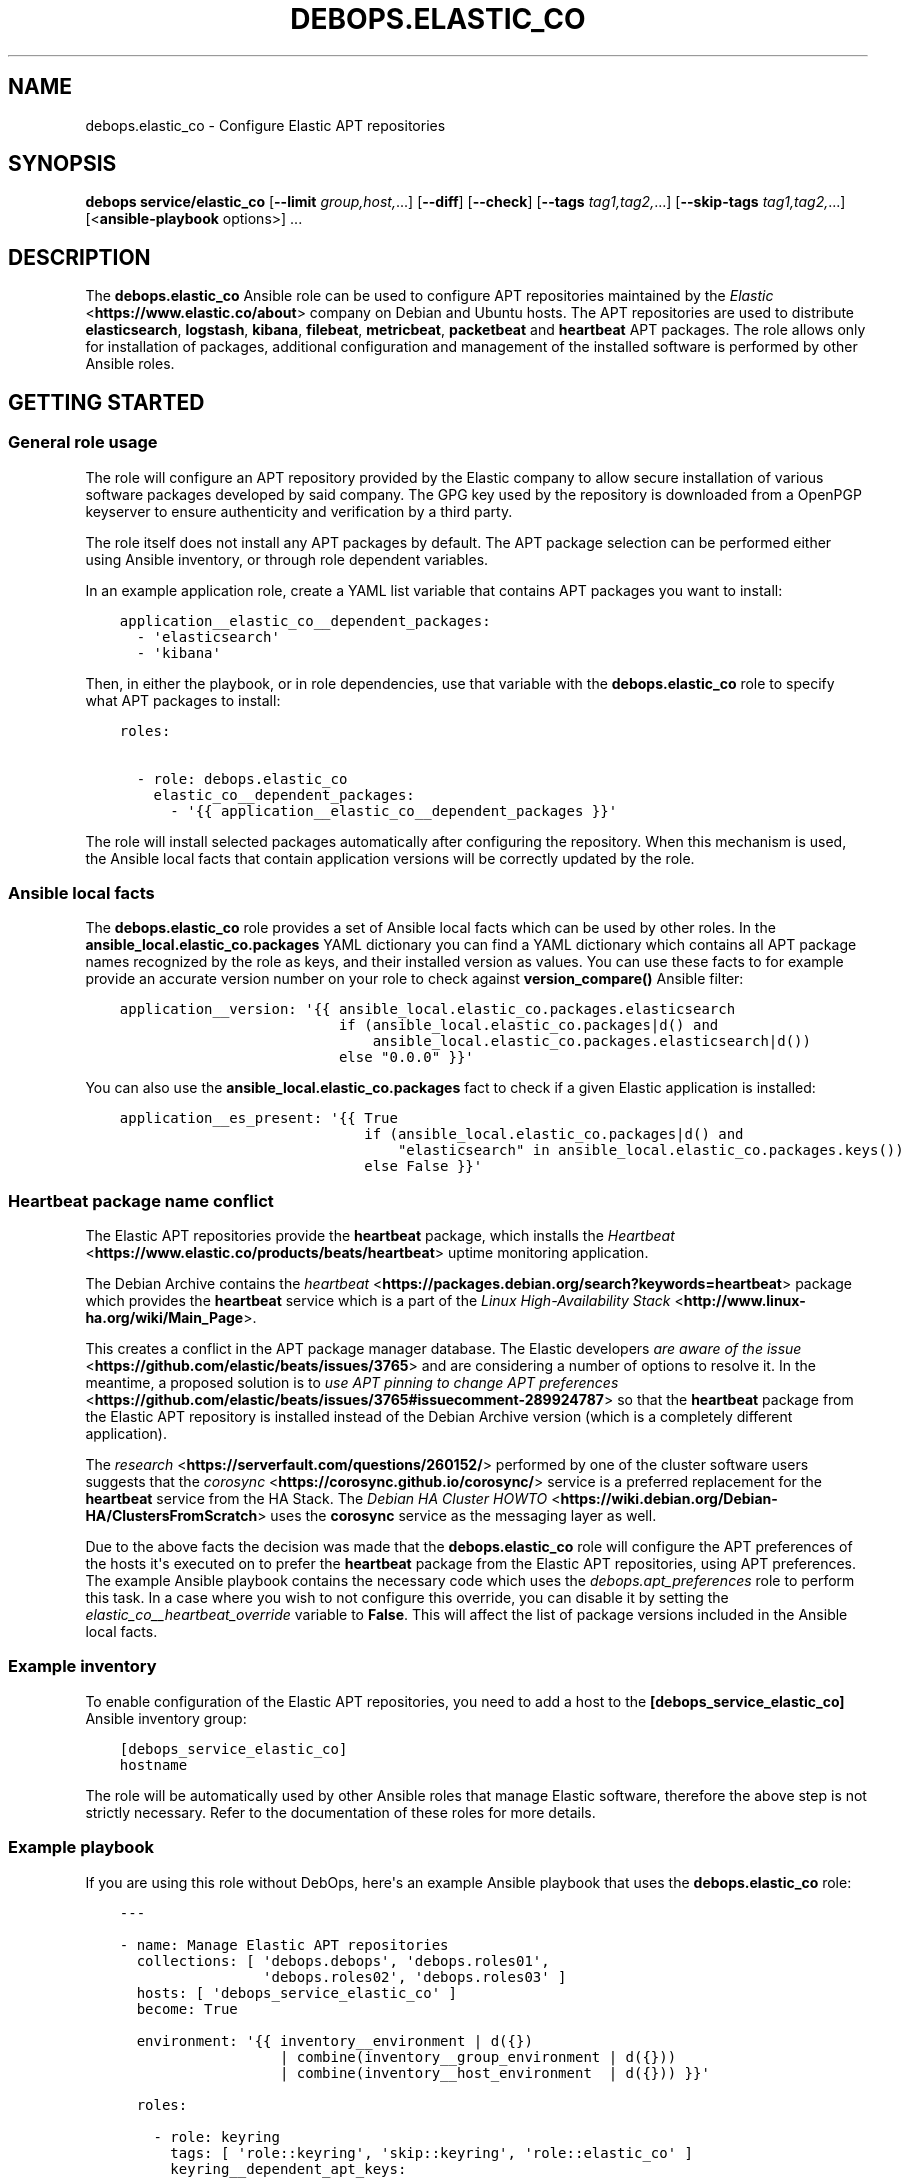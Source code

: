 .\" Man page generated from reStructuredText.
.
.TH "DEBOPS.ELASTIC_CO" "5" "Sep 02, 2022" "v2.3.6" "DebOps"
.SH NAME
debops.elastic_co \- Configure Elastic APT repositories
.
.nr rst2man-indent-level 0
.
.de1 rstReportMargin
\\$1 \\n[an-margin]
level \\n[rst2man-indent-level]
level margin: \\n[rst2man-indent\\n[rst2man-indent-level]]
-
\\n[rst2man-indent0]
\\n[rst2man-indent1]
\\n[rst2man-indent2]
..
.de1 INDENT
.\" .rstReportMargin pre:
. RS \\$1
. nr rst2man-indent\\n[rst2man-indent-level] \\n[an-margin]
. nr rst2man-indent-level +1
.\" .rstReportMargin post:
..
.de UNINDENT
. RE
.\" indent \\n[an-margin]
.\" old: \\n[rst2man-indent\\n[rst2man-indent-level]]
.nr rst2man-indent-level -1
.\" new: \\n[rst2man-indent\\n[rst2man-indent-level]]
.in \\n[rst2man-indent\\n[rst2man-indent-level]]u
..
.SH SYNOPSIS
.sp
\fBdebops service/elastic_co\fP [\fB\-\-limit\fP \fIgroup,host,\fP\&...] [\fB\-\-diff\fP] [\fB\-\-check\fP] [\fB\-\-tags\fP \fItag1,tag2,\fP\&...] [\fB\-\-skip\-tags\fP \fItag1,tag2,\fP\&...] [<\fBansible\-playbook\fP options>] ...
.SH DESCRIPTION
.sp
The \fBdebops.elastic_co\fP Ansible role can be used to configure APT
repositories maintained by the \fI\%Elastic\fP <\fBhttps://www.elastic.co/about\fP>
company on Debian and Ubuntu hosts. The APT repositories are used to distribute
\fBelasticsearch\fP, \fBlogstash\fP, \fBkibana\fP, \fBfilebeat\fP, \fBmetricbeat\fP,
\fBpacketbeat\fP and \fBheartbeat\fP APT packages. The role allows only for
installation of packages, additional configuration and management of the
installed software is performed by other Ansible roles.
.SH GETTING STARTED
.SS General role usage
.sp
The role will configure an APT repository provided by the Elastic
company to allow secure installation of various software packages developed by
said company. The GPG key used by the repository is downloaded from a OpenPGP
keyserver to ensure authenticity and verification by a third party.
.sp
The role itself does not install any APT packages by default. The APT package
selection can be performed either using Ansible inventory, or through role
dependent variables.
.sp
In an example application role, create a YAML list variable that contains APT
packages you want to install:
.INDENT 0.0
.INDENT 3.5
.sp
.nf
.ft C
application__elastic_co__dependent_packages:
  \- \(aqelasticsearch\(aq
  \- \(aqkibana\(aq
.ft P
.fi
.UNINDENT
.UNINDENT
.sp
Then, in either the playbook, or in role dependencies, use that variable with
the \fBdebops.elastic_co\fP role to specify what APT packages to install:
.INDENT 0.0
.INDENT 3.5
.sp
.nf
.ft C
roles:

  \- role: debops.elastic_co
    elastic_co__dependent_packages:
      \- \(aq{{ application__elastic_co__dependent_packages }}\(aq
.ft P
.fi
.UNINDENT
.UNINDENT
.sp
The role will install selected packages automatically after configuring the
repository. When this mechanism is used, the Ansible local facts that contain
application versions will be correctly updated by the role.
.SS Ansible local facts
.sp
The \fBdebops.elastic_co\fP role provides a set of Ansible local facts which can
be used by other roles. In the \fBansible_local.elastic_co.packages\fP YAML
dictionary you can find a YAML dictionary which contains all APT package names
recognized by the role as keys, and their installed version as values. You can
use these facts to for example provide an accurate version number on your role
to check against \fBversion_compare()\fP Ansible filter:
.INDENT 0.0
.INDENT 3.5
.sp
.nf
.ft C
application__version: \(aq{{ ansible_local.elastic_co.packages.elasticsearch
                          if (ansible_local.elastic_co.packages|d() and
                              ansible_local.elastic_co.packages.elasticsearch|d())
                          else "0.0.0" }}\(aq
.ft P
.fi
.UNINDENT
.UNINDENT
.sp
You can also use the \fBansible_local.elastic_co.packages\fP fact to check if
a given Elastic application is installed:
.INDENT 0.0
.INDENT 3.5
.sp
.nf
.ft C
application__es_present: \(aq{{ True
                             if (ansible_local.elastic_co.packages|d() and
                                 "elasticsearch" in ansible_local.elastic_co.packages.keys())
                             else False }}\(aq
.ft P
.fi
.UNINDENT
.UNINDENT
.SS Heartbeat package name conflict
.sp
The Elastic APT repositories provide the \fBheartbeat\fP package, which
installs the \fI\%Heartbeat\fP <\fBhttps://www.elastic.co/products/beats/heartbeat\fP>
uptime monitoring application.
.sp
The Debian Archive contains the \fI\%heartbeat\fP <\fBhttps://packages.debian.org/search?keywords=heartbeat\fP>
package which provides the \fBheartbeat\fP service which is a part of the
\fI\%Linux High\-Availability Stack\fP <\fBhttp://www.linux-ha.org/wiki/Main_Page\fP>\&.
.sp
This creates a conflict in the APT package manager database. The Elastic
developers \fI\%are aware of the issue\fP <\fBhttps://github.com/elastic/beats/issues/3765\fP>
and are considering a number of options to resolve it. In the meantime,
a proposed solution is to \fI\%use APT pinning to change APT preferences\fP <\fBhttps://github.com/elastic/beats/issues/3765#issuecomment-289924787\fP>
so that the \fBheartbeat\fP package from the Elastic APT repository is
installed instead of the Debian Archive version (which is a completely
different application).
.sp
The \fI\%research\fP <\fBhttps://serverfault.com/questions/260152/\fP> performed by one of
the cluster software users suggests that the \fI\%corosync\fP <\fBhttps://corosync.github.io/corosync/\fP>
service is a preferred replacement for the \fBheartbeat\fP service from the HA
Stack. The \fI\%Debian HA Cluster HOWTO\fP <\fBhttps://wiki.debian.org/Debian-HA/ClustersFromScratch\fP>
uses the \fBcorosync\fP service as the messaging layer as well.
.sp
Due to the above facts the decision was made that the \fBdebops.elastic_co\fP
role will configure the APT preferences of the hosts it\(aqs executed on to prefer
the \fBheartbeat\fP package from the Elastic APT repositories, using
APT preferences. The example Ansible playbook contains the necessary code which
uses the \fI\%debops.apt_preferences\fP role to perform this task. In a case where you
wish to not configure this override, you can disable it by setting the
\fI\%elastic_co__heartbeat_override\fP variable to \fBFalse\fP\&. This will
affect the list of package versions included in the Ansible local facts.
.SS Example inventory
.sp
To enable configuration of the Elastic APT repositories, you need to
add a host to the \fB[debops_service_elastic_co]\fP Ansible inventory group:
.INDENT 0.0
.INDENT 3.5
.sp
.nf
.ft C
[debops_service_elastic_co]
hostname
.ft P
.fi
.UNINDENT
.UNINDENT
.sp
The role will be automatically used by other Ansible roles that manage
Elastic software, therefore the above step is not strictly necessary.
Refer to the documentation of these roles for more details.
.SS Example playbook
.sp
If you are using this role without DebOps, here\(aqs an example Ansible playbook
that uses the \fBdebops.elastic_co\fP role:
.INDENT 0.0
.INDENT 3.5
.sp
.nf
.ft C
\-\-\-

\- name: Manage Elastic APT repositories
  collections: [ \(aqdebops.debops\(aq, \(aqdebops.roles01\(aq,
                 \(aqdebops.roles02\(aq, \(aqdebops.roles03\(aq ]
  hosts: [ \(aqdebops_service_elastic_co\(aq ]
  become: True

  environment: \(aq{{ inventory__environment | d({})
                   | combine(inventory__group_environment | d({}))
                   | combine(inventory__host_environment  | d({})) }}\(aq

  roles:

    \- role: keyring
      tags: [ \(aqrole::keyring\(aq, \(aqskip::keyring\(aq, \(aqrole::elastic_co\(aq ]
      keyring__dependent_apt_keys:
        \- \(aq{{ elastic_co__keyring__dependent_apt_keys }}\(aq

    \- role: apt_preferences
      tags: [ \(aqrole::apt_preferences\(aq, \(aqskip::apt_preferences\(aq ]
      apt_preferences__dependent_list:
        \- \(aq{{ elastic_co__apt_preferences__dependent_list }}\(aq

    \- role: elastic_co
      tags: [ \(aqrole::elastic_co\(aq, \(aqskip::elastic_co\(aq ]

.ft P
.fi
.UNINDENT
.UNINDENT
.SH AUTHOR
Maciej Delmanowski
.SH COPYRIGHT
2014-2022, Maciej Delmanowski, Nick Janetakis, Robin Schneider and others
.\" Generated by docutils manpage writer.
.
